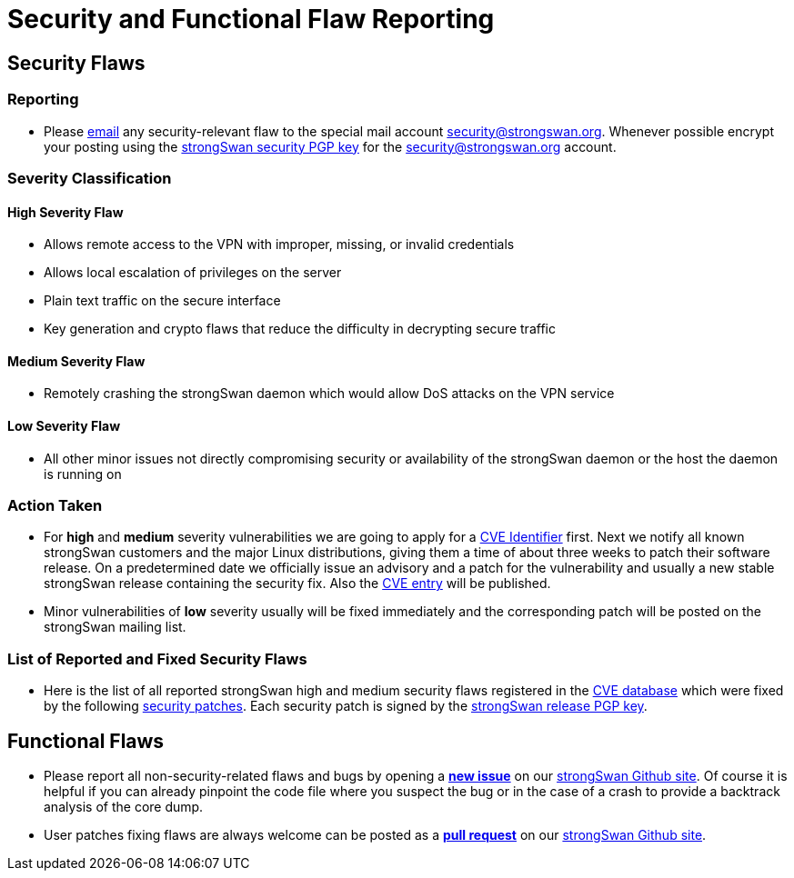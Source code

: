 = Security and Functional Flaw Reporting
:page-toclevels: 4

:MAILTO: mailto:security@strongswan.org
:PGPSEC: https://download.strongswan.org/STRONGSWAN-SECURITY-PGP-KEY
:PGPREL: https://download.strongswan.org/STRONGSWAN-RELEASE-PGP-KEY
:CVE:    https://www.cve.org/ResourcesSupport/ReportRequest#RequestCVEID
:NVD:    https://nvd.nist.gov/vuln/search/results?isCpeNameSearch=false&query=strongswan&results_type=overview&form_type=Basic&search_type=all&startIndex=0
:FIXES:  https://download.strongswan.org/security/
:GITHUB: https://github.com/strongswan/strongswan


== Security Flaws

=== Reporting

* Please {MAILTO}[email] any security-relevant flaw to the special mail account
  {MAILTO}[security@strongswan.org]. Whenever possible encrypt your posting
  using the {PGPSEC}[strongSwan security PGP key] for the
  {MAILTO}[security@strongswan.org] account.

=== Severity Classification

==== High Severity Flaw

* Allows remote access to the VPN with improper, missing, or invalid credentials

* Allows local escalation of privileges on the server

* Plain text traffic on the secure interface

* Key generation and crypto flaws that reduce the difficulty in decrypting secure
  traffic

==== Medium Severity Flaw

* Remotely crashing the strongSwan daemon which would allow DoS attacks on the
  VPN service

==== Low Severity Flaw

* All other minor issues not directly compromising security or availability of
  the strongSwan daemon or the host the daemon is running on

=== Action Taken

* For *high* and *medium* severity vulnerabilities we are going to apply for a
  {CVE}[CVE Identifier] first. Next we notify all known strongSwan customers and
  the major Linux distributions, giving them a time of about three weeks to patch
  their software release. On a predetermined date we officially issue an advisory
  and a patch for the vulnerability and usually a new stable strongSwan release
  containing the security fix. Also the {NVD}[CVE entry] will be published.

 * Minor vulnerabilities  of *low* severity usually will be fixed immediately and
   the corresponding patch will be posted on the strongSwan mailing list.

=== List of Reported and Fixed Security Flaws

 * Here is the list of all reported strongSwan high and medium security flaws
   registered in the {NVD}[CVE database] which were fixed by the following
   {FIXES}[security patches]. Each security patch is signed by the
   {PGPREL}[strongSwan release PGP key].

== Functional Flaws

 * Please report all non-security-related flaws and bugs by opening a
   {GITHUB}/issues[*new issue*] on our {GITHUB}/issues[strongSwan Github site].
   Of course it is helpful if you can already pinpoint the code file where you
   suspect the bug or in the case of a crash to provide a backtrack analysis of
   the core dump.

 * User patches fixing flaws are always welcome can be posted as a
   {GITHUB}/pulls[*pull request*] on our {GITHUB}/pulls[strongSwan Github site].